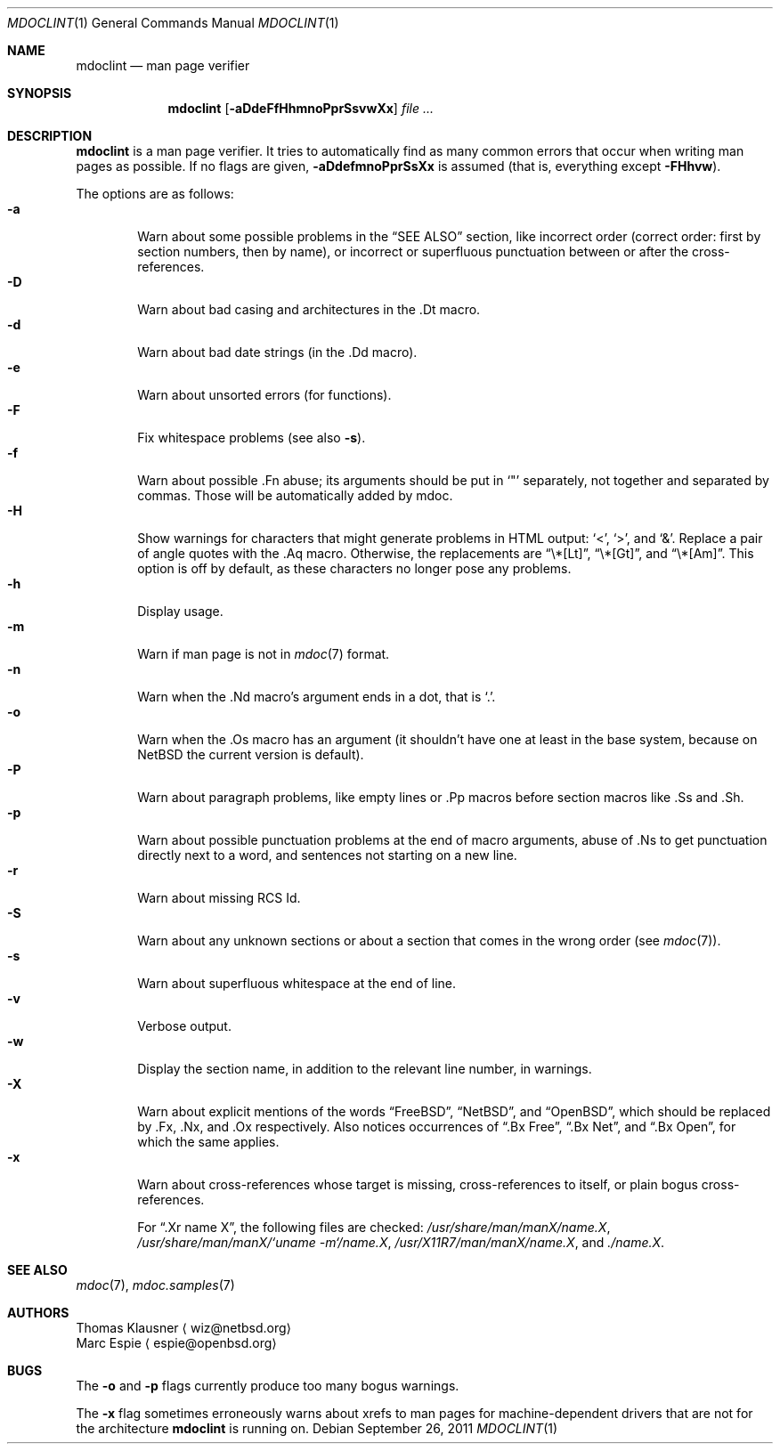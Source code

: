 .\"	$OpenBSD: mdoclint.1,v 1.7 2009/04/13 19:06:38 jmc Exp $
.\" $NetBSD: mdoclint.1,v 1.4 2010/12/03 09:22:08 wiz Exp $
.\"
.\" Copyright (c) 2001-2009 Thomas Klausner
.\" All rights reserved.
.\"
.\" Redistribution and use in source and binary forms, with or without
.\" modification, are permitted provided that the following conditions
.\" are met:
.\" 1. Redistributions of source code must retain the above copyright
.\"    notice, this list of conditions and the following disclaimer.
.\" 2. Redistributions in binary form must reproduce the above copyright
.\"    notice, this list of conditions and the following disclaimer in the
.\"    documentation and/or other materials provided with the distribution.
.\"
.\" THIS SOFTWARE IS PROVIDED BY THE AUTHOR, THOMAS KLAUSNER,
.\" ``AS IS'' AND ANY EXPRESS OR IMPLIED WARRANTIES, INCLUDING, BUT NOT LIMITED
.\" TO, THE IMPLIED WARRANTIES OF MERCHANTABILITY AND FITNESS FOR A PARTICULAR
.\" PURPOSE ARE DISCLAIMED.  IN NO EVENT SHALL THE FOUNDATION OR CONTRIBUTORS
.\" BE LIABLE FOR ANY DIRECT, INDIRECT, INCIDENTAL, SPECIAL, EXEMPLARY, OR
.\" CONSEQUENTIAL DAMAGES (INCLUDING, BUT NOT LIMITED TO, PROCUREMENT OF
.\" SUBSTITUTE GOODS OR SERVICES; LOSS OF USE, DATA, OR PROFITS; OR BUSINESS
.\" INTERRUPTION) HOWEVER CAUSED AND ON ANY THEORY OF LIABILITY, WHETHER IN
.\" CONTRACT, STRICT LIABILITY, OR TORT (INCLUDING NEGLIGENCE OR OTHERWISE)
.\" ARISING IN ANY WAY OUT OF THE USE OF THIS SOFTWARE, EVEN IF ADVISED OF THE
.\" POSSIBILITY OF SUCH DAMAGE.
.\"
.Dd September 26, 2011
.Dt MDOCLINT 1
.Os
.Sh NAME
.Nm mdoclint
.Nd man page verifier
.Sh SYNOPSIS
.Nm
.Op Fl aDdeFfHhmnoPprSsvwXx
.Ar
.Sh DESCRIPTION
.Nm
is a man page verifier.
It tries to automatically find as many common
errors that occur when writing man pages as possible.
If no flags are given,
.Fl aDdefmnoPprSsXx
is assumed (that is, everything except
.Fl FHhvw ) .
.Pp
The options are as follows:
.Bl -tag -width xxxx -compact
.It Fl a
Warn about some possible problems in the
.Sx SEE ALSO
section, like incorrect order (correct order: first by section
numbers, then by name), or incorrect or superfluous punctuation
between or after the cross-references.
.It Fl D
Warn about bad casing and architectures in the .Dt macro.
.It Fl d
Warn about bad date strings (in the .Dd macro).
.It Fl e
Warn about unsorted errors (for functions).
.It Fl F
Fix whitespace problems (see also
.Fl s ) .
.It Fl f
Warn about possible .Fn abuse; its arguments should be put in
.Sq \&"
separately, not together and separated by commas.
Those will be automatically added by mdoc.
.It Fl H
Show warnings for characters that might generate problems in
HTML output:
.Sq \*[Lt] ,
.Sq \*[Gt] ,
and
.Sq \*[Am] .
Replace a pair of angle quotes with the .Aq macro.
Otherwise, the replacements are
.Dq \e*[Lt] ,
.Dq \e*[Gt] ,
and
.Dq \e*[Am] .
This option is off by default,
as these characters no longer pose any problems.
.It Fl h
Display usage.
.It Fl m
Warn if man page is not in
.Xr mdoc 7
format.
.It Fl n
Warn when the .Nd macro's argument ends in a dot, that is
.Sq \&. .
.It Fl o
Warn when the .Os macro has an argument (it shouldn't have one at
least in the base system, because on
.Nx
the current version is default).
.It Fl P
Warn about paragraph problems, like empty lines or .Pp macros before
section macros like .Ss and .Sh.
.It Fl p
Warn about possible punctuation problems at the end of macro arguments,
abuse of .Ns to get punctuation directly next to a word,
and sentences not starting on a new line.
.It Fl r
Warn about missing RCS Id.
.It Fl S
Warn about any unknown sections or about a section that comes in the
wrong order (see
.Xr mdoc 7 ) .
.It Fl s
Warn about superfluous whitespace at the end of line.
.It Fl v
Verbose output.
.It Fl w
Display the section name,
in addition to the relevant line number,
in warnings.
.It Fl X
Warn about explicit mentions of the words
.Dq FreeBSD ,
.Dq NetBSD ,
and
.Dq OpenBSD ,
which should be replaced by .Fx, .Nx, and .Ox respectively.
Also notices occurrences of
.Dq \&.Bx Free ,
.Dq \&.Bx Net ,
and
.Dq \&.Bx Open ,
for which the same applies.
.It Fl x
Warn about cross-references whose target is missing, cross-references
to itself, or plain bogus cross-references.
.Pp
For
.Dq .Xr name X ,
the following files are checked:
.Pa /usr/share/man/manX/name.X ,
.Pa /usr/share/man/manX/`uname -m`/name.X ,
.Pa /usr/X11R7/man/manX/name.X ,
and
.Pa ./name.X .
.El
.Sh SEE ALSO
.Xr mdoc 7 ,
.Xr mdoc.samples 7
.Sh AUTHORS
.An Thomas Klausner
.Aq wiz@netbsd.org
.An Marc Espie
.Aq espie@openbsd.org
.Sh BUGS
The
.Fl o
and
.Fl p
flags currently produce too many bogus warnings.
.Pp
The
.Fl x
flag sometimes erroneously warns about xrefs to man pages for
machine-dependent drivers that are not for the architecture
.Nm
is running on.
